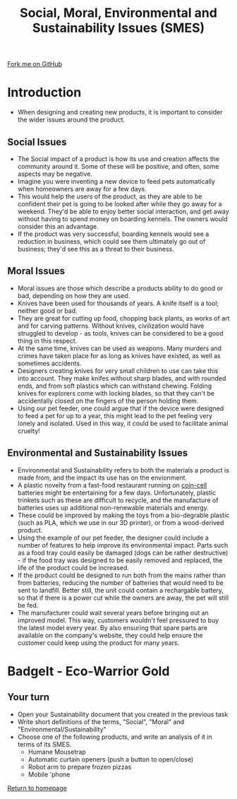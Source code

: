 #+STARTUP:indent
#+HTML_HEAD: <link rel="stylesheet" type="text/css" href="css/styles.css"/>
#+HTML_HEAD_EXTRA: <link href='http://fonts.googleapis.com/css?family=Ubuntu+Mono|Ubuntu' rel='stylesheet' type='text/css'>
#+BEGIN_COMMENT
#+STYLE: <link rel="stylesheet" type="text/css" href="css/styles.css"/>
#+STYLE: <link href='http://fonts.googleapis.com/css?family=Ubuntu+Mono|Ubuntu' rel='stylesheet' type='text/css'>
#+END_COMMENT
#+OPTIONS: f:nil author:nil num:1 creator:nil timestamp:nil 
#+TITLE: Social, Moral, Environmental and Sustainability Issues (SMES)
#+AUTHOR: Stephen Brown

#+BEGIN_HTML
<div class=ribbon>
<a href="https://github.com/stcd11/mp3">Fork me on GitHub</a>
</div>
<center>
<img src='img/forest.jpg' width=33%>
</center>
#+END_HTML

* COMMENT Use as a template
:PROPERTIES:
:HTML_CONTAINER_CLASS: activity
:END:
** Learn It
:PROPERTIES:
:HTML_CONTAINER_CLASS: learn
:END:

** Research It
:PROPERTIES:
:HTML_CONTAINER_CLASS: research
:END:

** Design It
:PROPERTIES:
:HTML_CONTAINER_CLASS: design
:END:

** Build It
:PROPERTIES:
:HTML_CONTAINER_CLASS: build
:END:

** Test It
:PROPERTIES:
:HTML_CONTAINER_CLASS: test
:END:

** Run It
:PROPERTIES:
:HTML_CONTAINER_CLASS: run
:END:

** Document It
:PROPERTIES:
:HTML_CONTAINER_CLASS: document
:END:

** Code It
:PROPERTIES:
:HTML_CONTAINER_CLASS: code
:END:

** Program It
:PROPERTIES:
:HTML_CONTAINER_CLASS: program
:END:

** Try It
:PROPERTIES:
:HTML_CONTAINER_CLASS: try
:END:

** Badge It
:PROPERTIES:
:HTML_CONTAINER_CLASS: badge
:END:

** Save It
:PROPERTIES:
:HTML_CONTAINER_CLASS: save
:END:

e* Introduction
[[file:img/pic.jpg]]
:PROPERTIES:
:HTML_CONTAINER_CLASS: intro
:END:
** What are PIC chips?
:PROPERTIES:
:HTML_CONTAINER_CLASS: research
:END:
Peripheral Interface Controllers are small silicon chips which can be programmed to perform useful tasks.
In school, we tend to use Genie branded chips, like the C08 model you will use in this project. Others (e.g. PICAXE) are available.
PIC chips allow you connect different inputs (e.g. switches) and outputs (e.g. LEDs, motors and speakers), and to control them using flowcharts.
Chips such as these can be found everywhere in consumer electronic products, from toasters to cars. 

While they might not look like much, there is more computational power in a single PIC chip used in school than there was in the space shuttle that went to the moon in the 60's!
** When would I use a PIC chip?
Imagine you wanted to make a flashing bike light; using an LED and a switch alone, you'd need to manually push and release the button to get the flashing effect. A PIC chip could be programmed to turn the LED off and on once a second.
In a board game, you might want to have an electronic dice to roll numbers from 1 to 6 for you. 
In a car, a circuit is needed to ensure that the airbags only deploy when there is a sudden change in speed, AND the passenger is wearing their seatbelt, AND the front or rear bumper has been struck. PIC chips can carry out their instructions very quickly, performing around 1000 instructions per second - as such, they can react far more quickly than a person can. 
* Introduction
:PROPERTIES:
:HTML_CONTAINER_CLASS: activity
:END:
- When designing and creating new products, it is important to consider the wider issues around the product. 
** Social Issues
:PROPERTIES:
:HTML_CONTAINER_CLASS: learn
:END:
- The Social impact of a product is how its use and creation affects the community around it. Some of these will be positive, and often, some aspects may be negative.
- Imagine you were inventing a new device to feed pets automatically when homeowners are away for a few days.
- This would help the users of the product, as they are able to be confident their pet is going to be looked after while they go away for a weekend. They'd be able to enjoy better social interaction, and get away without having to spend money on boarding kennels. The owners would consider this an advantage.
- If the product was very successful, boarding kennels would see a reduction in business, which could see them ultimately go out of business; they'd see this as a threat to their business.
** Moral Issues
:PROPERTIES:
:HTML_CONTAINER_CLASS: learn
:END:
- Moral issues are those which describe a products ability to do good or bad, depending on how they are used.
- Knives have been used for thousands of years. A knife itself is a tool; neither good or bad.
- They are great for cutting up food, chopping back plants, as works of art and for carving patterns. Without knives, civilization would have struggled to develop - as tools, knives can be considered to be a good thing in this respect.
- At the same time, knives can be used as weapons. Many murders and crimes have taken place for as long as knives have existed, as well as sometimes accidents. 
- Designers creating knives for very small children to use can take this into account. They make knifes without sharp blades, and with rounded ends, and from soft plastics which can withstand chewing. Folding knives for explorers come with locking blades, so that they can't be accidentally closed on the fingers of the person holding them. 
- Using our pet feeder, one could argue that if the device were designed to feed a pet for up to a year, this might lead to the pet feeling very lonely and isolated. Used in this way, it could be used to facilitate animal cruelty!

** Environmental and Sustainability Issues
:PROPERTIES:
:HTML_CONTAINER_CLASS: learn
:END:
- Environmental and Sustainability refers to both the materials a product is made from, and the impact its use has on the envionment. 
- A plastic novelty from a fast-food restaurant running on [[http://en.wikipedia.org/wiki/Button_cell][coin-cell]] batteries might be entertaining for a few days. Unfortunately, plastic trinkets such as these are difficult to recycle, and the manufacture of batteries uses up additional non-renewable materials and energy. 
- These could be improved by making the toys from a bio-degrable plastic (such as PLA, which we use in our 3D printer), or from a wood-derived product. 
- Using the example of our pet feeder, the designer could include a number of features to help improve its environmental impact. Parts such as a food tray could easily be damaged (dogs can be rather destructive) - if the food tray was designed to be easily removed and replaced, the life of the product could be increased.
- If the product could be designed to run both from the mains rather than from batteries, reducing the number of batteries that would need to be sent to landfill. Better still, the unit could contain a rechargable battery, so that if there is a power cut while the owners are away, the pet will still be fed.
- The manufacturer could wait several years before bringing out an improved model. This way, customers wouldn't feel pressured to buy the latest model every year. By also ensuring that spare parts are available on the company's website, they could help ensure the customer could keep using the product for many years. 

* BadgeIt - Eco-Warrior Gold
:PROPERTIES:
:HTML_CONTAINER_CLASS: activity
:END:
** Your turn
:PROPERTIES:
:HTML_CONTAINER_CLASS: test
:END:
- Open your Sustainability document that you created in the previous task
- Write short definitions of the terms, "Social", "Moral" and "Environmental/Sustainability"
- Choose one of the following products, and write an analysis of it in terms of its SMES. 
    - Humane Mousetrap
    - Automatic curtain openers (push a button to open/close)
    - Robot arm to prepare frozen pizzas
    - Mobile 'phone

[[file:index.html][Return to homepage]]
